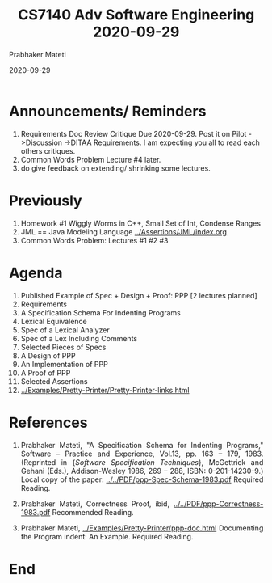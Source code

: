 # -*- mode: org -*-
#+DATE: 2020-09-29
#+TITLE: CS7140 Adv Software Engineering 2020-09-29
#+AUTHOR: Prabhaker Mateti
#+HTML_LINK_UP: ../
#+HTML_LINK_HOME: ../../Top/
#+HTML_HEAD: <style> P {text-align: justify} code, pre {color: brown;} @media screen {BODY {margin: 10%} }</style>
#+BIND: org-html-preamble-format (("en" "<a href=\"../../\"> ../../</a>"))
#+BIND: org-html-postamble-format (("en" "<hr size=1>Copyright &copy; 2020 <a href=\"https://cecs.wright.edu/~pmateti\"> cecs.wright.edu/~pmateti</a>  %d"))
#+STARTUP:showeverything
#+OPTIONS: toc:nil

* Announcements/ Reminders

1. Requirements Doc Review Critique Due 2020-09-29.  Post it on Pilot
   ->Discussion ->DITAA Requirements.  I am expecting you all to read
   each others critiques.
1. Common Words Problem Lecture #4 later.
1. do give feedback on extending/ shrinking some lectures.

* Previously

1. Homework #1 Wiggly Worms in C++, Small Set of Int, Condense Ranges
1. JML == Java Modeling Language [[../Assertions/JML/index.org]]
1. Common Words Problem: Lectures #1 #2 #3

* Agenda

1. Published Example of Spec + Design + Proof: PPP [2 lectures planned]
1. Requirements
2. A Specification Schema For Indenting Programs
2. Lexical Equivalence
2. Spec of a Lexical Analyzer
2. Spec of a Lex Including Comments
2. Selected Pieces of Specs
3. A Design of PPP
4. An Implementation of PPP
5. A Proof of PPP
5. Selected Assertions
1. [[../Examples/Pretty-Printer/Pretty-Printer-links.html]] 

* References

1. Prabhaker Mateti, "A Specification Schema for Indenting Programs,"
   Software -- Practice and Experience, Vol.13,
   pp. 163 -- 179, 1983. (Reprinted in {\it Software Specification
   Techniques}, McGettrick and Gehani (Eds.), Addison-Wesley 1986,
   269 -- 288, ISBN: 0-201-14230-9.)  Local copy of the
   paper: [[../../PDF/ppp-Spec-Schema-1983.pdf]] Required Reading.

1. Prabhaker Mateti, Correctness Proof, ibid,
   [[../../PDF/ppp-Correctness-1983.pdf]] Recommended Reading.

1. Prabhaker Mateti, [[../Examples/Pretty-Printer/ppp-doc.html]]
   Documenting the Program indent: An Example.  Required Reading.



* End
# Local variables:
# after-save-hook: org-html-export-to-html
# end:

